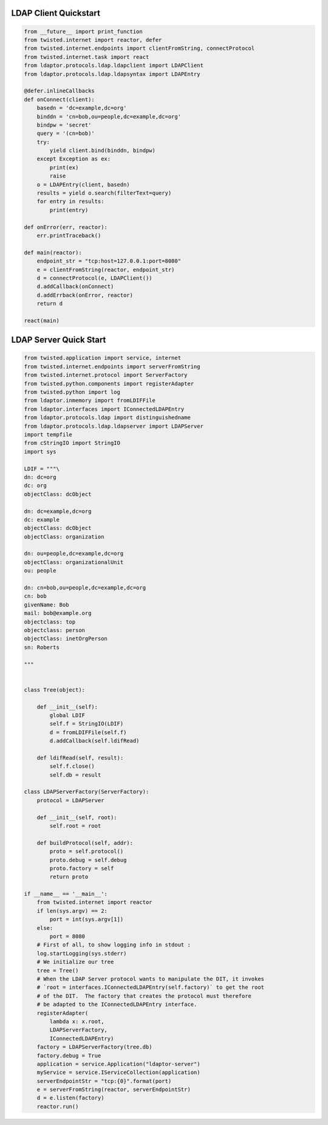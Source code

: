 
======================
LDAP Client Quickstart
======================

.. code-block:: python

    from __future__ import print_function
    from twisted.internet import reactor, defer
    from twisted.internet.endpoints import clientFromString, connectProtocol
    from twisted.internet.task import react
    from ldaptor.protocols.ldap.ldapclient import LDAPClient
    from ldaptor.protocols.ldap.ldapsyntax import LDAPEntry

    @defer.inlineCallbacks
    def onConnect(client):
        basedn = 'dc=example,dc=org'
        binddn = 'cn=bob,ou=people,dc=example,dc=org'
        bindpw = 'secret'
        query = '(cn=bob)'
        try:
            yield client.bind(binddn, bindpw)
        except Exception as ex:
            print(ex)
            raise
        o = LDAPEntry(client, basedn)
        results = yield o.search(filterText=query)
        for entry in results:
            print(entry)

    def onError(err, reactor):
        err.printTraceback()

    def main(reactor):
        endpoint_str = "tcp:host=127.0.0.1:port=8080"
        e = clientFromString(reactor, endpoint_str)
        d = connectProtocol(e, LDAPClient())
        d.addCallback(onConnect)
        d.addErrback(onError, reactor)
        return d

    react(main)

=======================
LDAP Server Quick Start
=======================


.. code-block:: python

    from twisted.application import service, internet
    from twisted.internet.endpoints import serverFromString
    from twisted.internet.protocol import ServerFactory
    from twisted.python.components import registerAdapter
    from twisted.python import log
    from ldaptor.inmemory import fromLDIFFile
    from ldaptor.interfaces import IConnectedLDAPEntry
    from ldaptor.protocols.ldap import distinguishedname
    from ldaptor.protocols.ldap.ldapserver import LDAPServer
    import tempfile
    from cStringIO import StringIO
    import sys

    LDIF = """\
    dn: dc=org
    dc: org
    objectClass: dcObject

    dn: dc=example,dc=org
    dc: example
    objectClass: dcObject
    objectClass: organization

    dn: ou=people,dc=example,dc=org
    objectClass: organizationalUnit
    ou: people

    dn: cn=bob,ou=people,dc=example,dc=org
    cn: bob
    givenName: Bob
    mail: bob@example.org
    objectclass: top
    objectclass: person
    objectClass: inetOrgPerson
    sn: Roberts

    """


    class Tree(object):

        def __init__(self):
            global LDIF
            self.f = StringIO(LDIF)
            d = fromLDIFFile(self.f)
            d.addCallback(self.ldifRead)

        def ldifRead(self, result):
            self.f.close()
            self.db = result

    class LDAPServerFactory(ServerFactory):
        protocol = LDAPServer

        def __init__(self, root):
            self.root = root

        def buildProtocol(self, addr):
            proto = self.protocol()
            proto.debug = self.debug
            proto.factory = self
            return proto

    if __name__ == '__main__':
        from twisted.internet import reactor
        if len(sys.argv) == 2:
            port = int(sys.argv[1])
        else:
            port = 8080
        # First of all, to show logging info in stdout :
        log.startLogging(sys.stderr)
        # We initialize our tree
        tree = Tree()
        # When the LDAP Server protocol wants to manipulate the DIT, it invokes
        # `root = interfaces.IConnectedLDAPEntry(self.factory)` to get the root
        # of the DIT.  The factory that creates the protocol must therefore
        # be adapted to the IConnectedLDAPEntry interface.
        registerAdapter(
            lambda x: x.root,
            LDAPServerFactory,
            IConnectedLDAPEntry)
        factory = LDAPServerFactory(tree.db)
        factory.debug = True
        application = service.Application("ldaptor-server")
        myService = service.IServiceCollection(application)
        serverEndpointStr = "tcp:{0}".format(port)
        e = serverFromString(reactor, serverEndpointStr)
        d = e.listen(factory)
        reactor.run()
